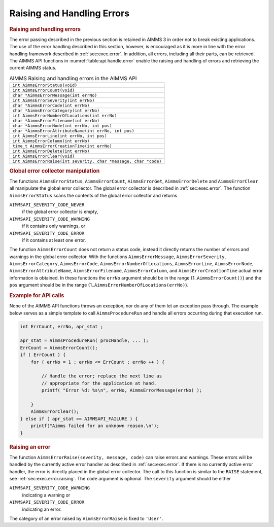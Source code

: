 .. _sec:api.error.handling:

Raising and Handling Errors
===========================

.. rubric:: Raising and handling errors

The error passing described in the previous section is retained in AIMMS
3 in order not to break existing applications. The use of the error
handling described in this section, however, is encouraged as it is more
in line with the error handling framework described in
:ref:`sec:exec.error`. In addition, all errors, including all their
parts, can be retrieved. The AIMMS API functions in
:numref:`table:api.handle.error` enable the raising and handling of
errors and retrieving the current AIMMS status.

.. _table:api.handle.error:

.. table:: AIMMS Raising and handling errors in the AIMMS API

   +------------------------------------------------------------------+
   | ``int AimmsErrorStatus(void)``                                   |
   +------------------------------------------------------------------+
   | ``int AimmsErrorCount(void)``                                    |
   +------------------------------------------------------------------+
   | ``char *AimmsErrorMessage(int errNo)``                           |
   +------------------------------------------------------------------+
   | ``int AimmsErrorSeverity(int errNo)``                            |
   +------------------------------------------------------------------+
   | ``char *AimmsErrorCode(int errNo)``                              |
   +------------------------------------------------------------------+
   | ``char *AimmsErrorCategory(int errNo)``                          |
   +------------------------------------------------------------------+
   | ``int AimmsErrorNumberOfLocations(int errNo)``                   |
   +------------------------------------------------------------------+
   | ``char *AimmsErrorFilename(int errNo)``                          |
   +------------------------------------------------------------------+
   | ``char *AimmsErrorNode(int errNo, int pos)``                     |
   +------------------------------------------------------------------+
   | ``char *AimmsErrorAttributeName(int errNo, int pos)``            |
   +------------------------------------------------------------------+
   | ``int AimmsErrorLine(int errNo, int pos)``                       |
   +------------------------------------------------------------------+
   | ``int AimmsErrorColumn(int errNo)``                              |
   +------------------------------------------------------------------+
   | ``time_t AimmsErrorCreationTime(int errNo)``                     |
   +------------------------------------------------------------------+
   | ``int AimmsErrorDelete(int errNo)``                              |
   +------------------------------------------------------------------+
   | ``int AimmsErrorClear(void)``                                    |
   +------------------------------------------------------------------+
   | ``int AimmsErrorRaise(int severity, char *message, char *code)`` |
   +------------------------------------------------------------------+

.. rubric:: Global error collector manipulation

The functions ``AimmsErrorStatus``, ``AimmsErrorCount``,
``AimmsErrorGet``, ``AimmsErrorDelete`` and ``AimmsErrorClear`` all
manipulate the global error collector. The global error collector is
described in :ref:`sec:exec.error`. The function ``AimmsErrorStatus``
scans the contents of the global error collector and returns

``AIMMSAPI_SEVERITY_CODE_NEVER``
   if the global error collector is empty,

``AIMMSAPI_SEVERITY_CODE_WARNING``
   if it contains only warnings, or

``AIMMSAPI_SEVERITY_CODE_ERROR``
   if it contains at least one error.

The function ``AimmsErrorCount`` does not return a status code, instead
it directly returns the number of errors and warnings in the global
error collector. With the functions ``AimmsErrorMessage``,
``AimmsErrorSeverity``, ``AimmsErrorCategory``, ``AimmsErrorCode``,
``AimmsErrorNumberOfLocations``, ``AimmsErrorLine``, ``AimmsErrorNode``,
``AimmsErrorAttributeName``, ``AimmsErrorFilename``,
``AimmsErrorColumn``, and ``AimmsErrorCreationTime`` actual error
information is obtained. In these functions the ``errNo`` argument
should be in the range {1..\ ``AimmsErrorCount()``} and the ``pos``
argument should be in the range
{1..\ ``AimmsErrorNumberOfLocations(errNo)``}.

.. rubric:: Example for API calls

None of the AIMMS API functions throws an exception, nor do any of them
let an exception pass through. The example below serves as a simple
template to call ``AimmsProcedureRun`` and handle all errors occurring
during that execution run.

.. code-block:: c

	int ErrCount, errNo, apr_stat ;

	apr_stat = AimmsProcedureRun( procHandle, ... );
	ErrCount = AimmsErrorCount();
	if ( ErrCount ) {
	    for ( errNo = 1 ; errNo <= ErrCount ; errNo ++ ) {

	        // Handle the error; replace the next line as 
	        // appropriate for the application at hand.
	        printf( "Error %d: %s\n", errNo, AimmsErrorMessage(errNo) );

	    }
	    AimmsErrorClear();
	} else if ( apr_stat == AIMMSAPI_FAILURE ) {
	    printf("Aimms failed for an unknown reason.\n");
	}

.. rubric:: Raising an error

The function ``AimmsErrorRaise(severity, message, code)`` can raise
errors and warnings. These errors will be handled by the currently
active error handler as described in :ref:`sec:exec.error`. If there is
no currently active error handler, the error is directly placed in the
global error collector. The call to this function is similar to the
``RAISE`` statement, see :ref:`sec:exec.error.raising`. The ``code``
argument is optional. The ``severity`` argument should be either

``AIMMSAPI_SEVERITY_CODE_WARNING``
   indicating a warning or

``AIMMSAPI_SEVERITY_CODE_ERROR``
   indicating an error.

The category of an error raised by ``AimmsErrorRaise`` is fixed to
``'User'``.